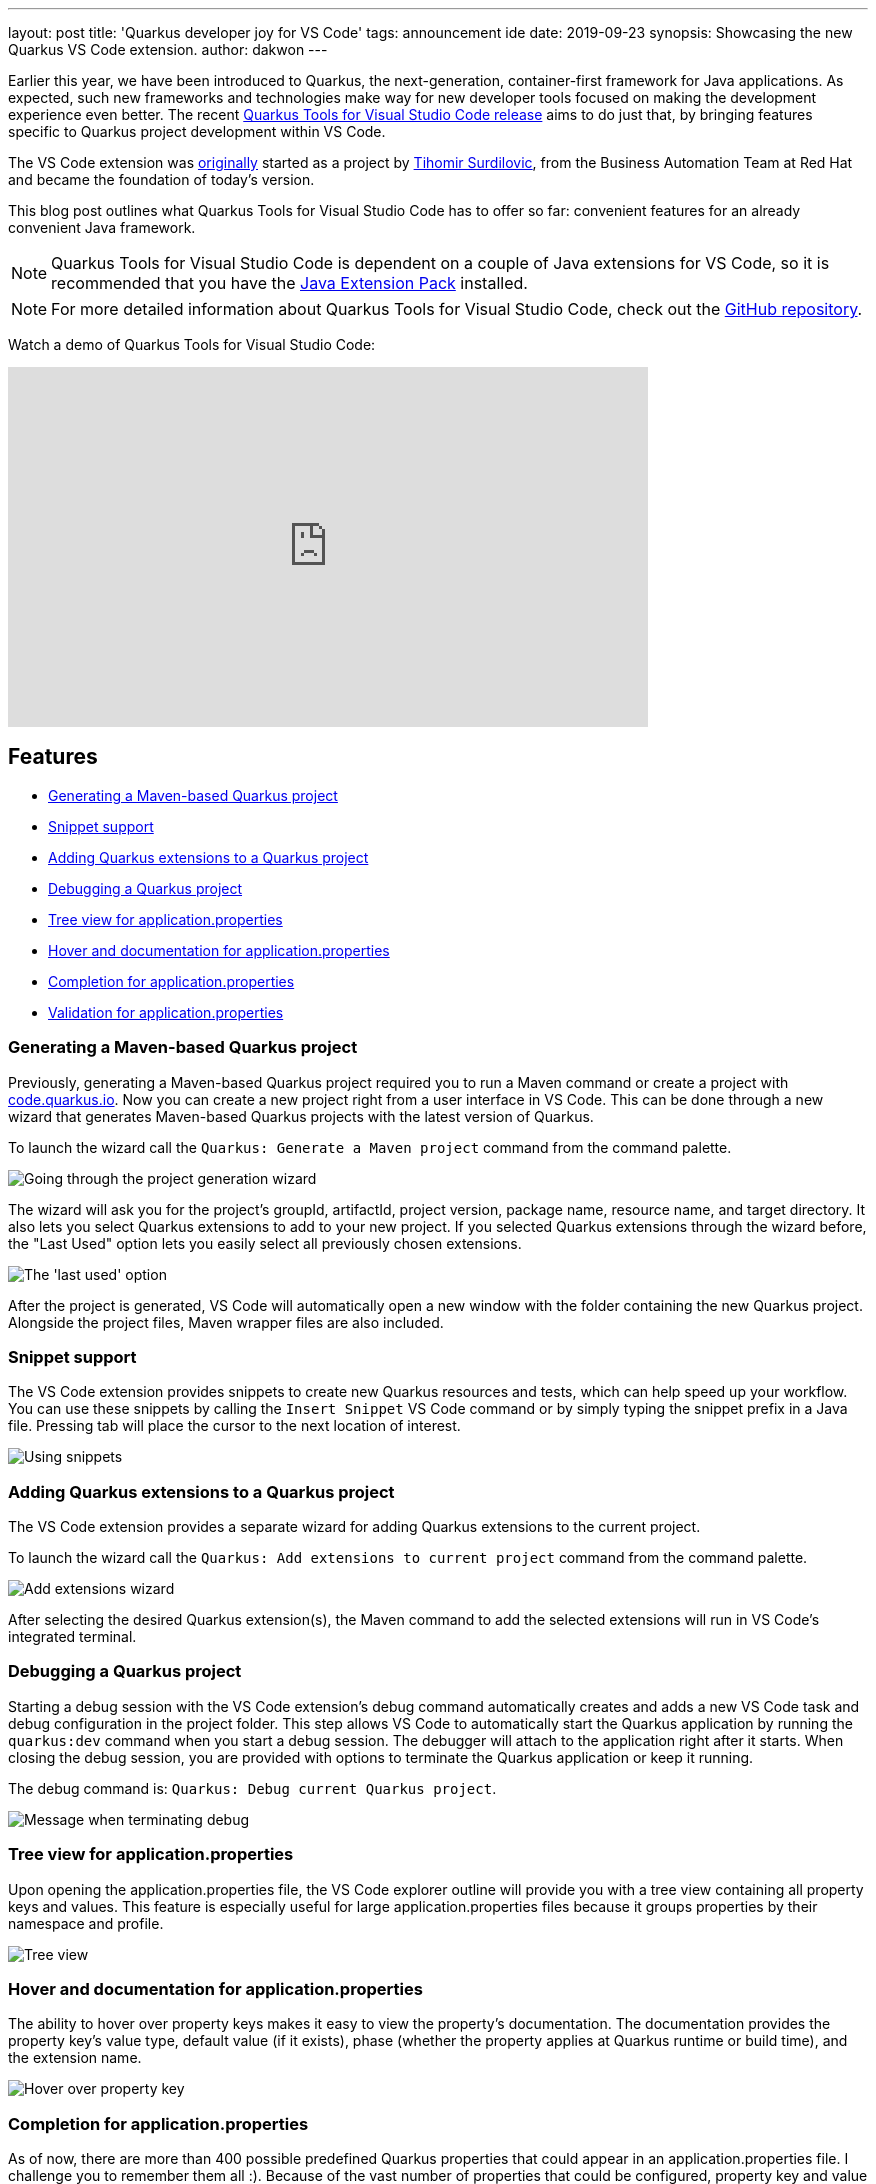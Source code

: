 ---
layout: post
title: 'Quarkus developer joy for VS Code'
tags: announcement ide
date: 2019-09-23
synopsis: Showcasing the new Quarkus VS Code extension.
author: dakwon
---

:imagesdir: /assets/images/posts/quarkus-vs-code

Earlier this year, we have been introduced to Quarkus, the next-generation, container-first framework for Java applications.
As expected, such new frameworks and technologies make way for new developer tools focused on making
the development experience even better.
The recent https://marketplace.visualstudio.com/items?itemName=redhat.vscode-quarkus[Quarkus Tools for Visual Studio Code release]
aims to do just that,
by bringing features specific to Quarkus project development within VS Code.

The VS Code extension was https://github.com/tsurdilo/quarkus-vsc[originally] started as a project by https://github.com/tsurdilo[Tihomir Surdilovic], from the Business Automation Team at Red Hat and became the foundation of today's version. 

This blog post outlines what Quarkus Tools for Visual Studio Code has to offer so far:
convenient features for an already convenient Java framework.

[NOTE]
--
Quarkus Tools for Visual Studio Code is dependent on a couple of Java extensions for VS Code,
so it is recommended that you have the
https://marketplace.visualstudio.com/items?itemName=vscjava.vscode-java-pack[Java Extension Pack] installed.
--

[NOTE]
--
For more detailed information about Quarkus Tools for Visual Studio Code,
check out the
https://github.com/redhat-developer/vscode-quarkus[GitHub repository].
--

Watch a demo of Quarkus Tools for Visual Studio Code:

video::XMrLP_7IbW0[youtube,width=640, height=360]

== Features
* link:#generating-a-maven-based-quarkus-project[Generating a Maven-based Quarkus project]
* link:#snippet-support[Snippet support]
* link:#adding-quarkus-extensions-to-a-quarkus-project[Adding Quarkus extensions to a Quarkus project]
* link:#debugging-a-quarkus-project[Debugging a Quarkus project]
* link:#tree-view-for-application-properties[Tree view for application.properties]
* link:#hover-and-documentation-for-application-properties[Hover and documentation for application.properties]
* link:#completion-for-application-properties[Completion for application.properties]
* link:#validation-for-application-properties[Validation for application.properties]


=== Generating a Maven-based Quarkus project
Previously, generating a Maven-based Quarkus project required you to run a Maven command or create a
project with https://code.quarkus.io/[code.quarkus.io].
Now you can create a new project right from a user interface in VS Code.
This can be done through a new wizard that generates Maven-based Quarkus
projects with the latest version of Quarkus.

To launch the wizard call the `Quarkus: Generate a Maven project` command
from the command palette.

image::01_project_wizard.gif[alt="Going through the project generation wizard"]

The wizard will ask you for the project’s groupId, artifactId, project version,
package name, resource name, and target directory.
It also lets you select Quarkus extensions to add to your new project.
If you selected Quarkus extensions through the wizard before,
the "Last Used" option lets you easily select all previously chosen extensions.

image::02_last_used_option.png[alt="The 'last used' option"]

After the project is generated, VS Code will automatically open a new window
with the folder containing the new Quarkus project.
Alongside the project files, Maven wrapper files are also included.

=== Snippet support
The VS Code extension provides snippets to create new Quarkus resources and tests,
which can help speed up your workflow.
You can use these snippets by calling the `Insert Snippet` VS Code command
or by simply typing the snippet prefix in a Java file.
Pressing tab will place the cursor to the next location of interest.

image::03_snippet.gif[alt="Using snippets"]

=== Adding Quarkus extensions to a Quarkus project
The VS Code extension provides a separate wizard for adding Quarkus extensions to the current project.

To launch the wizard call the `Quarkus: Add extensions to current project` command
from the command palette.

image::04_add_extension_wizard.gif[alt="Add extensions wizard"]

After selecting the desired Quarkus extension(s),
the Maven command to add the selected extensions will run in VS Code’s
integrated terminal.

=== Debugging a Quarkus project

Starting a debug session with the VS Code extension’s debug command
automatically creates and adds a new VS Code task and debug configuration
in the project folder.
This step allows VS Code to automatically start the Quarkus application by running the
`quarkus:dev` command when you start a debug session.
The debugger will attach to the application right after it starts.
When closing the debug session, you are provided with options to terminate
the Quarkus application or keep it running.

The debug command is: `Quarkus: Debug current Quarkus project`.

image::05_debug_term.png[alt="Message when terminating debug"]

=== Tree view for application.properties
Upon opening the application.properties file, the VS Code explorer outline
will provide you with a tree view containing all property keys and values.
This feature is especially useful for large application.properties
files because it groups properties by their namespace and profile.

image::06_tree_view.png[alt="Tree view"]

=== Hover and documentation for application.properties
The ability to hover over property keys makes it easy to view the property’s
documentation.
The documentation provides the property key’s value type,
default value (if it exists),
phase (whether the property applies at Quarkus runtime or build time),
and the extension name.

image::07_hovering.png[alt="Hover over property key"]

=== Completion for application.properties
As of now, there are more than 400 possible predefined Quarkus properties
that could appear in an application.properties file.
I challenge you to remember them all :).
Because of the vast number of properties that could be configured,
property key and value completion prove useful to anyone working with
the application.properties file.

After opening the application.properties file,
you can receive property key completion options as you type,
or with the Ctrl+Space (⌥+Space for macOS) keyboard shortcut.
The list of completion options is in sync with the Quarkus extensions that
are currently available to the project.
That means, whenever Quarkus extensions are added or removed,
the list of completion options will be updated to provide you with
the relevant completion options.

image::08_key_completion.gif[alt="Property key completion"]

If the property key has a default value,
it will be inserted automatically as a part of the completion.

image::09_default_value_completion.gif[alt="Default value completion"]

Completion is also available for enumerated type and boolean values.

image::10_enum_bool_completion.gif[alt="Value completion"]

There is also completion support for mapped properties.
Pressing tab after editing the property will place the cursor to the next location.

image::11_map_property.gif[alt="Mapped properties"]

=== Validation for application.properties
Last but not least, we have validation support for application.properties.
We currently provide validation support for unknown properties,
duplicate properties, and for missing equals signs.

image::12_validation.png[alt="Validation"]

== Next steps
As you can see, Quarkus Tools for Visual Studio Code has great features to
help provide a seamless developer experience and promote Quarkus project
development within VS Code.
However, this does not mean that the extension is perfect and bug-free;
it is still being improved.
We aspire to add new features (such as a CodeLens feature that would
open REST endpoint URLs in a web browser) and improve existing features
(such as completion, validation, snippets).

If you prefer IDEs such as Eclipse and IntelliJ IDEA,
the good news is that Quarkus tooling for those IDEs are currently in progress.
Because the application.properties features are provided via the
https://microsoft.github.io/language-server-protocol/[Language Server Protocol (LSP)],
it is possible to provide the same features to other editors and IDEs.

If you have any issues or feature requests, please let us know by creating a GitHub issue
https://github.com/redhat-developer/vscode-quarkus/issues[here].
We would be very happy to listen to any suggestions for improvement.
If you would like to contribute to the project,
the contributing guide is located in the GitHub repository
https://github.com/redhat-developer/vscode-quarkus/blob/master/CONTRIBUTING.md[here].

Thank you for reading!
